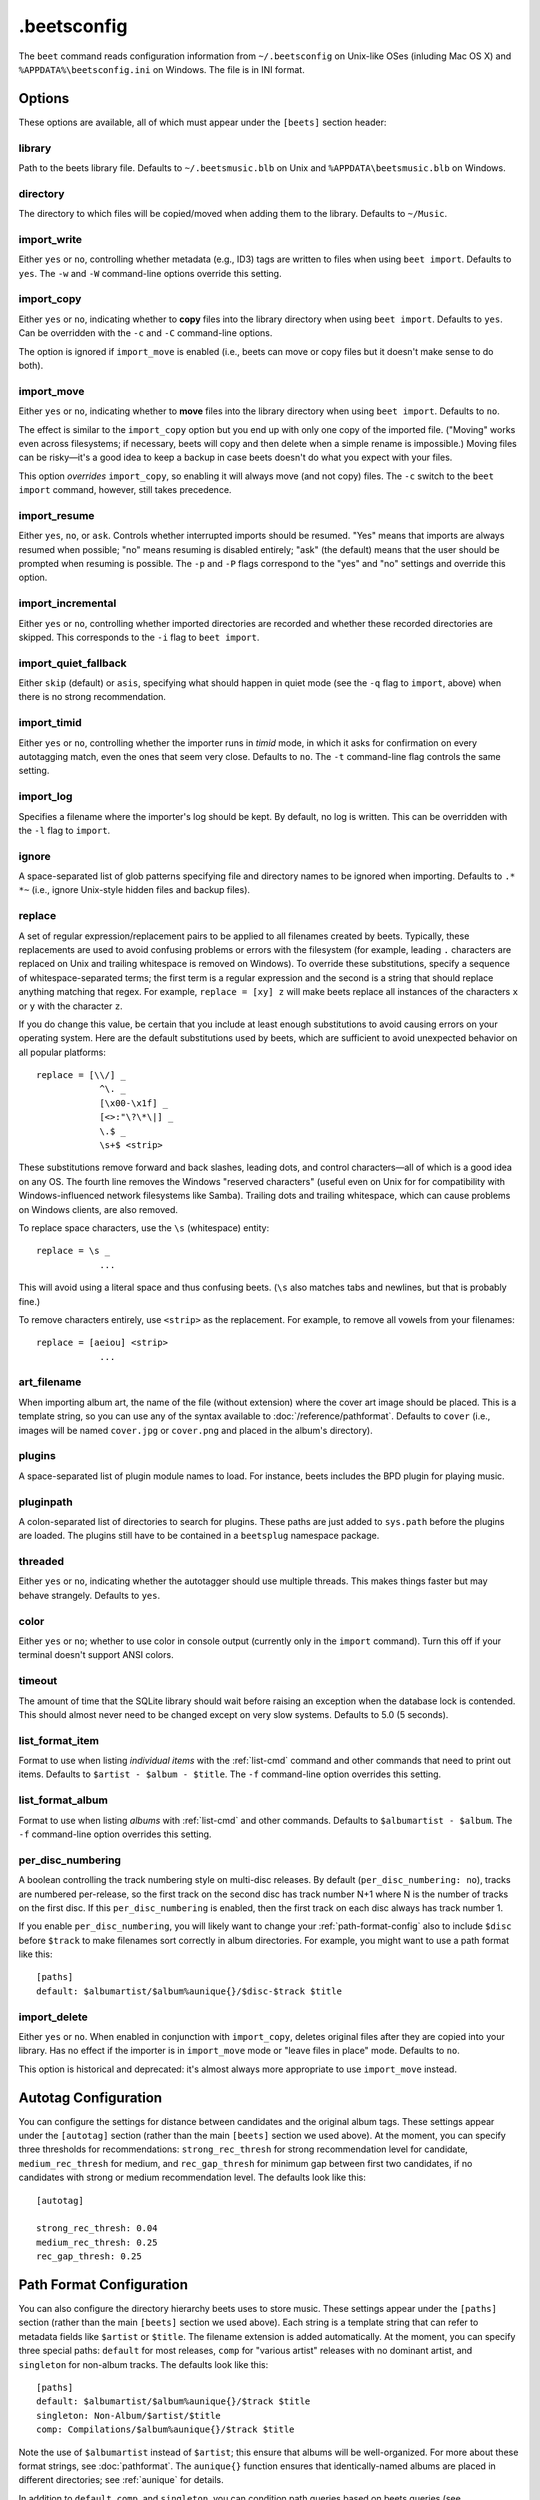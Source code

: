 .beetsconfig
============

The ``beet`` command reads configuration information from ``~/.beetsconfig`` on
Unix-like OSes (inluding Mac OS X) and ``%APPDATA%\beetsconfig.ini`` on Windows.
The file is in INI format.

Options
-------

These options are available, all of which must appear under the ``[beets]``
section header:

library
~~~~~~~

Path to the beets library file. Defaults to ``~/.beetsmusic.blb`` on Unix
and ``%APPDATA\beetsmusic.blb`` on Windows.

directory
~~~~~~~~~

The directory to which files will be copied/moved when adding them to the
library. Defaults to ``~/Music``.

import_write
~~~~~~~~~~~~

Either ``yes`` or ``no``, controlling whether metadata (e.g., ID3) tags are
written to files when using ``beet import``. Defaults to ``yes``. The ``-w``
and ``-W`` command-line options override this setting.

import_copy
~~~~~~~~~~~

Either ``yes`` or ``no``, indicating whether to **copy** files into the
library directory when using ``beet import``. Defaults to ``yes``.  Can be
overridden with the ``-c`` and ``-C`` command-line options.
    
The option is ignored if ``import_move`` is enabled (i.e., beets can move or
copy files but it doesn't make sense to do both).

import_move
~~~~~~~~~~~

Either ``yes`` or ``no``, indicating whether to **move** files into the
library directory when using ``beet import``.
Defaults to ``no``. 

The effect is similar to the ``import_copy`` option but you end up with only
one copy of the imported file. ("Moving" works even across filesystems; if
necessary, beets will copy and then delete when a simple rename is
impossible.) Moving files can be risky—it's a good idea to keep a backup in
case beets doesn't do what you expect with your files.

This option *overrides* ``import_copy``, so enabling it will always move
(and not copy) files. The ``-c`` switch to the ``beet import`` command,
however, still takes precedence.

import_resume
~~~~~~~~~~~~~

Either ``yes``, ``no``, or ``ask``. Controls whether interrupted imports
should be resumed. "Yes" means that imports are always resumed when
possible; "no" means resuming is disabled entirely; "ask" (the default)
means that the user should be prompted when resuming is possible. The ``-p``
and ``-P`` flags correspond to the "yes" and "no" settings and override this
option.

import_incremental
~~~~~~~~~~~~~~~~~~

Either ``yes`` or ``no``, controlling whether imported directories are
recorded and whether these recorded directories are skipped.  This
corresponds to the ``-i`` flag to ``beet import``.

import_quiet_fallback
~~~~~~~~~~~~~~~~~~~~~

Either ``skip`` (default) or ``asis``, specifying what should happen in
quiet mode (see the ``-q`` flag to ``import``, above) when there is no
strong recommendation.

import_timid
~~~~~~~~~~~~

Either ``yes`` or ``no``, controlling whether the importer runs in *timid*
mode, in which it asks for confirmation on every autotagging match, even the
ones that seem very close. Defaults to ``no``. The ``-t`` command-line flag
controls the same setting.

import_log
~~~~~~~~~~

Specifies a filename where the importer's log should be kept.  By default,
no log is written. This can be overridden with the ``-l`` flag to
``import``.

ignore
~~~~~~

A space-separated list of glob patterns specifying file and directory names
to be ignored when importing. Defaults to ``.* *~`` (i.e., ignore
Unix-style hidden files and backup files).

.. _replace:

replace
~~~~~~~

A set of regular expression/replacement pairs to be applied to all filenames
created by beets. Typically, these replacements are used to avoid confusing
problems or errors with the filesystem (for example, leading ``.``
characters are replaced on Unix and trailing whitespace is removed on
Windows). To override these substitutions, specify a sequence of
whitespace-separated terms; the first term is a regular expression and the
second is a string that should replace anything matching that regex. For
example, ``replace = [xy] z`` will make beets replace all instances of the
characters ``x`` or ``y`` with the character ``z``.

If you do change this value, be certain that you include at least enough
substitutions to avoid causing errors on your operating system. Here are
the default substitutions used by beets, which are sufficient to avoid
unexpected behavior on all popular platforms::

    replace = [\\/] _
                ^\. _
                [\x00-\x1f] _
                [<>:"\?\*\|] _
                \.$ _
                \s+$ <strip>

These substitutions remove forward and back slashes, leading dots, and
control characters—all of which is a good idea on any OS. The fourth line
removes the Windows "reserved characters" (useful even on Unix for for
compatibility with Windows-influenced network filesystems like Samba).
Trailing dots and trailing whitespace, which can cause problems on Windows
clients, are also removed.

To replace space characters, use the ``\s`` (whitespace) entity::
    
    replace = \s _
                ...

This will avoid using a literal space and thus confusing beets. (``\s`` also
matches tabs and newlines, but that is probably fine.)

To remove characters entirely, use ``<strip>`` as the replacement. For
example, to remove all vowels from your filenames::

    replace = [aeiou] <strip>
                ...

.. _art-filename:

art_filename
~~~~~~~~~~~~

When importing album art, the name of the file (without extension) where the
cover art image should be placed. This is a template string, so you can use any
of the syntax available to :doc:`/reference/pathformat`. Defaults to ``cover``
(i.e., images will be named ``cover.jpg`` or ``cover.png`` and placed in the
album's directory).

plugins
~~~~~~~

A space-separated list of plugin module names to load. For instance, beets
includes the BPD plugin for playing music.

pluginpath
~~~~~~~~~~

A colon-separated list of directories to search for plugins.  These paths
are just added to ``sys.path`` before the plugins are loaded. The plugins
still have to be contained in a ``beetsplug`` namespace package.

threaded
~~~~~~~~

Either ``yes`` or ``no``, indicating whether the autotagger should use
multiple threads. This makes things faster but may behave strangely.
Defaults to ``yes``.

color
~~~~~

Either ``yes`` or ``no``; whether to use color in console output (currently
only in the ``import`` command). Turn this off if your terminal doesn't
support ANSI colors.

timeout
~~~~~~~

The amount of time that the SQLite library should wait before raising an
exception when the database lock is contended. This should almost never need
to be changed except on very slow systems. Defaults to 5.0 (5 seconds).

.. _list_format_item:

list_format_item
~~~~~~~~~~~~~~~~

Format to use when listing *individual items* with the :ref:`list-cmd`
command and other commands that need to print out items. Defaults to
``$artist - $album - $title``. The ``-f`` command-line option overrides
this setting.

.. _list_format_album:

list_format_album
~~~~~~~~~~~~~~~~~

Format to use when listing *albums* with :ref:`list-cmd` and other
commands. Defaults to ``$albumartist - $album``. The ``-f`` command-line
option overrides this setting.

.. _per_disc_numbering:

per_disc_numbering
~~~~~~~~~~~~~~~~~~

A boolean controlling the track numbering style on multi-disc releases. By
default (``per_disc_numbering: no``), tracks are numbered per-release, so the
first track on the second disc has track number N+1 where N is the number of
tracks on the first disc. If this ``per_disc_numbering`` is enabled, then the
first track on each disc always has track number 1.

If you enable ``per_disc_numbering``, you will likely want to change your
:ref:`path-format-config` also to include ``$disc`` before ``$track`` to make
filenames sort correctly in album directories. For example, you might want to
use a path format like this::

    [paths]
    default: $albumartist/$album%aunique{}/$disc-$track $title

import_delete
~~~~~~~~~~~~~

Either ``yes`` or ``no``. When enabled in conjunction with ``import_copy``,
deletes original files after they are copied into your library. Has no
effect if the importer is in ``import_move`` mode or "leave files in place"
mode. Defaults to ``no``.

This option is historical and deprecated: it's almost always more
appropriate to use ``import_move`` instead.


.. _path-format-config:

Autotag Configuration
-------------------------

You can configure the settings for distance between candidates and the original album tags.
These settings appear under the ``[autotag]`` section (rather than the main ``[beets]``
section we used above). At the moment, you can specify three thresholds for recommendations: ``strong_rec_thresh``
for strong recommendation level for candidate, ``medium_rec_thresh`` for medium, and ``rec_gap_thresh``
for minimum gap between first two candidates, if no candidates with strong or medium recommendation level.
The defaults look like this::

    [autotag]

    strong_rec_thresh: 0.04
    medium_rec_thresh: 0.25
    rec_gap_thresh: 0.25


Path Format Configuration
-------------------------

You can also configure the directory hierarchy beets uses to store music.  These
settings appear under the ``[paths]`` section (rather than the main ``[beets]``
section we used above).  Each string is a template string that can refer to
metadata fields like ``$artist`` or ``$title``. The filename extension is added
automatically. At the moment, you can specify three special paths: ``default``
for most releases, ``comp`` for "various artist" releases with no dominant
artist, and ``singleton`` for non-album tracks. The defaults look like this::

    [paths]
    default: $albumartist/$album%aunique{}/$track $title
    singleton: Non-Album/$artist/$title
    comp: Compilations/$album%aunique{}/$track $title

Note the use of ``$albumartist`` instead of ``$artist``; this ensure that albums
will be well-organized. For more about these format strings, see
:doc:`pathformat`. The ``aunique{}`` function ensures that identically-named
albums are placed in different directories; see :ref:`aunique` for details.

In addition to ``default``, ``comp``, and ``singleton``, you can condition path
queries based on beets queries (see :doc:`/reference/query`). There's one catch:
because the ``:`` character is reserved for separating the query from the
template string, the ``_`` character is substituted for ``:`` in these queries.
This means that a config file like this::

    [paths]
    albumtype_soundtrack: Soundtracks/$album/$track $title

will place soundtrack albums in a separate directory. The queries are tested in
the order they appear in the configuration file, meaning that if an item matches
multiple queries, beets will use the path format for the *first* matching query.

Note that the special ``singleton`` and ``comp`` path format conditions are, in
fact, just shorthand for the explicit queries ``singleton_true`` and
``comp_true``. In contrast, ``default`` is special and has no query equivalent:
the ``default`` format is only used if no queries match.

Example
-------

Here's an example file::

    [beets]
    library: /var/music.blb
    directory: /var/mp3
    path_format: $genre/$artist/$album/$track $title
    import_copy: yes
    import_write: yes
    import_resume: ask
    import_art: yes
    import_quiet_fallback: skip
    import_timid: no
    import_log: beetslog.txt
    ignore: .AppleDouble ._* *~ .DS_Store
    art_filename: albumart
    plugins: bpd
    pluginpath: ~/beets/myplugins
    threaded: yes
    color: yes

    [paths]
    default: $genre/$albumartist/$album/$track $title
    singleton: Singletons/$artist - $title
    comp: $genre/$album/$track $title
    albumtype_soundtrack: Soundtracks/$album/$track $title

    [bpd]
    host: 127.0.0.1
    port: 6600
    password: seekrit

(That ``[bpd]`` section configures the optional :doc:`BPD </plugins/bpd>`
plugin.)

Location
--------

The configuration file is typically located at ``$HOME/.beetsconfig``. If you
want to store your ``.beetsconfig`` file somewhere else for whatever reason, you
can specify its path by setting the ``BEETSCONFIG`` environment variable.

.. only:: man

    See Also
    --------

    ``http://beets.readthedocs.org/``

    :manpage:`beet(1)`
